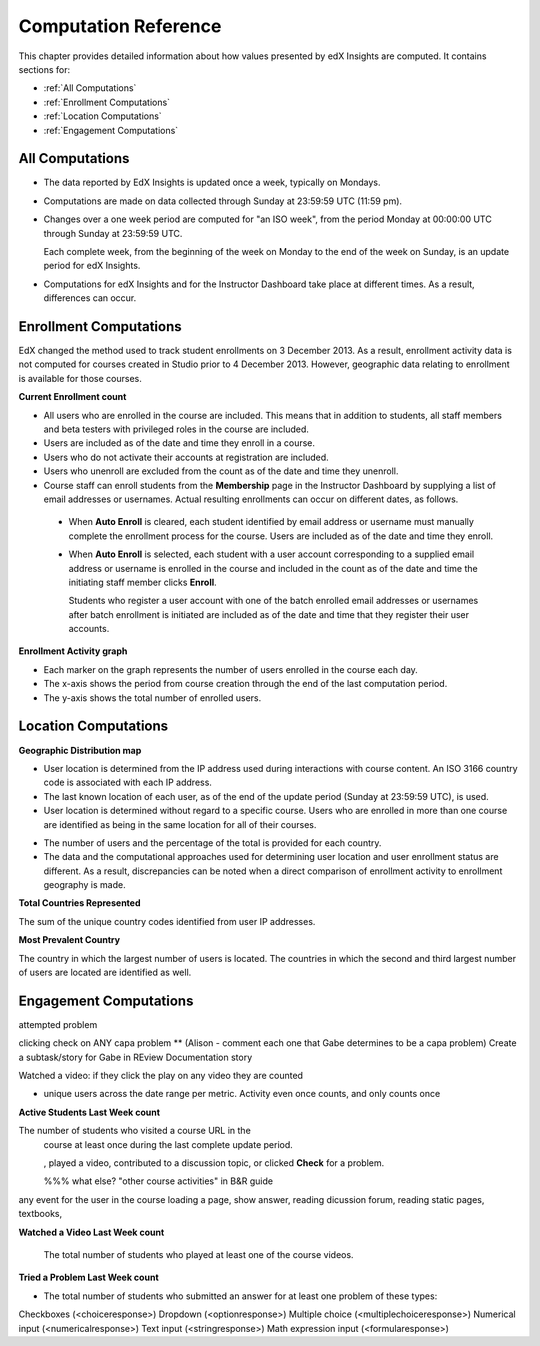.. _Reference:

#######################
Computation Reference
#######################

This chapter provides detailed information about how values presented by
edX Insights are computed. It contains sections for:

* :ref:`All Computations`

* :ref:`Enrollment Computations`

* :ref:`Location Computations`

* :ref:`Engagement Computations`

.. _All Computations:

*********************************
All Computations
*********************************

* The data reported by EdX Insights is updated once a week, typically on
  Mondays.

* Computations are made on data collected through Sunday at 23:59:59 UTC (11:59
  pm).

* Changes over a one week period are computed for "an ISO week", from the
  period Monday at 00:00:00 UTC through Sunday at 23:59:59 UTC.

  Each complete week, from the beginning of the week on Monday to the end of
  the week on Sunday, is an update period for edX Insights.

* Computations for edX Insights and for the Instructor Dashboard take place at
  different times. As a result, differences can occur.

.. _Enrollment Computations:

*********************************
Enrollment Computations
*********************************

EdX changed the method used to track student enrollments on 3 December 2013. As
a result, enrollment activity data is not computed for courses created in
Studio prior to 4 December 2013. However, geographic data relating to
enrollment is available for those courses.

**Current Enrollment count**

* All users who are enrolled in the course are included. This means that in
  addition to students, all staff members and beta testers with privileged
  roles in the course are included.

* Users are included as of the date and time they enroll in a course. 

* Users who do not activate their accounts at registration are included. 

* Users who unenroll are excluded from the count as of the date and time they
  unenroll.
    
* Course staff can enroll students from the **Membership** page in the
  Instructor Dashboard by supplying a list of email addresses or usernames.
  Actual resulting enrollments can occur on different dates, as follows.

 * When **Auto Enroll** is cleared, each student identified by email address or
   username must manually complete the enrollment process for the course. Users
   are included as of the date and time they enroll.

 * When **Auto Enroll** is selected, each student with a user account
   corresponding to a supplied email address or username is enrolled in the
   course and included in the count as of the date and time the initiating
   staff member clicks **Enroll**.

   Students who register a user account with one of the batch enrolled email
   addresses or usernames after batch enrollment is initiated are  included as
   of the date and time that they register their user accounts.

**Enrollment Activity graph**
  
* Each marker on the graph represents the number of users enrolled in the
  course each day.

* The x-axis shows the period from course creation through the end of the last
  computation period.

* The y-axis shows the total number of enrolled users.

.. _Location Computations:

*********************************
Location Computations
*********************************

**Geographic Distribution map**

* User location is determined from the IP address used during interactions with
  course content. An ISO 3166 country code is associated with each IP address. 

* The last known location of each user, as of the end of the update period
  (Sunday at 23:59:59 UTC), is used.

* User location is determined without regard to a specific course. Users who
  are enrolled in more than one course are identified as being in the same
  location for all of their courses.

.. * An "Unassigned" category reflects any users with IP addresses that cannot be geolocated, or that result in a  "non-country" ISO code such as A1, A2, or ZZ.

* The number of users and the percentage of the total is provided for each
  country.

* The data and the computational approaches used for determining user location
  and user enrollment status are different. As a result, discrepancies can be
  noted when a direct comparison of enrollment activity to enrollment geography
  is made.

**Total Countries Represented**

The sum of the unique country codes identified from user IP addresses. 

.. This total does not include "non-country" ISO codes such as A1, A2, or ZZ.

**Most Prevalent Country** 

The country in which the largest number of users is located. The countries in
which the second and third largest number of users are located are identified
as well.

.. _Engagement Computations:

*********************************
Engagement Computations
*********************************


attempted problem

clicking check on ANY capa problem ** 
(Alison - comment each one that Gabe determines to be a capa problem)
Create a subtask/story for Gabe in REview Documentation story

Watched a video: if they click the play on any video they are counted

* unique users across the date range per metric. Activity even once counts, and only counts once 



**Active Students Last Week count** 
  
The number of students who visited a course URL in the
  course at least once during the last complete update period.

  , played a video, contributed to a discussion topic, or clicked
  **Check** for a problem. 

  %%% what else? "other course activities" in B&R guide 

  
any event for the user in the course loading a page, show answer, reading dicussion forum, reading static pages, textbooks, 

**Watched a Video Last Week count** 
  
  The total number of students who played at least one of the course videos.

**Tried a Problem Last Week count** 
  
* The total number of students who submitted an answer for at least one problem
  of these types:

Checkboxes (<choiceresponse>)
Dropdown (<optionresponse>)
Multiple choice (<multiplechoiceresponse>)
Numerical input (<numericalresponse>)
Text input (<stringresponse>)
Math expression input (<formularesponse>)

.. Gabe believes that there may actually be a few more. 

